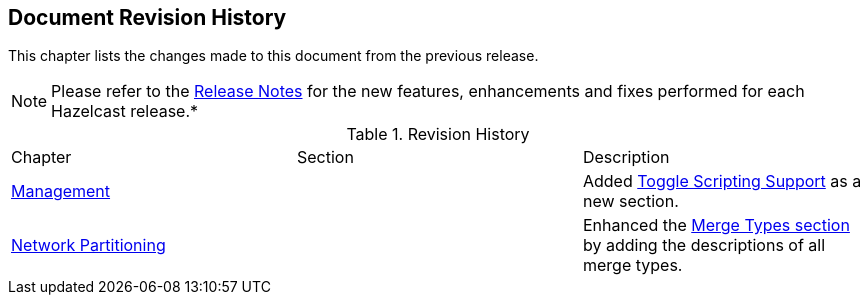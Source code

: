 

[[document-revision-history]]
== Document Revision History

This chapter lists the changes made to this document from the previous release.

NOTE: Please refer to the https://docs.hazelcast.org/docs/rn/[Release Notes] for the new features, enhancements and fixes performed for each Hazelcast release.*


.Revision History
|===

|Chapter|Section|Description

| <<management, Management>>
|
| Added <<toggle-scripting-support, Toggle Scripting Support>> as a new section.

|<<network-partitioning, Network Partitioning>>
|
|Enhanced the <<merge-types, Merge Types section>> by adding the descriptions of all merge types.
|===
